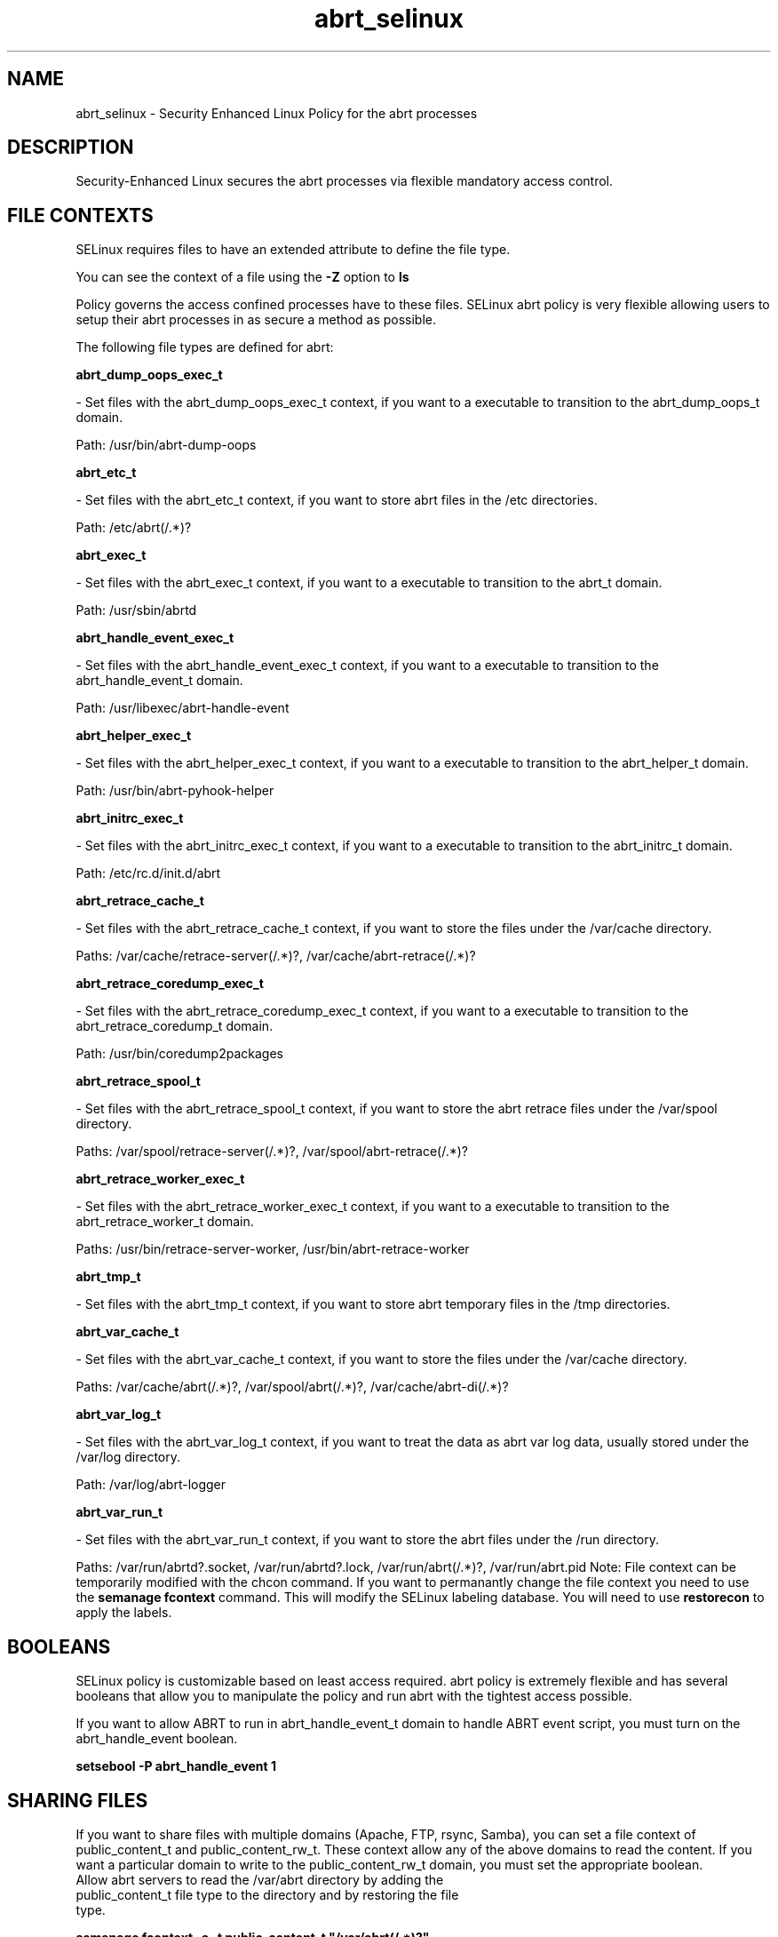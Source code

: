 .TH  "abrt_selinux"  "8"  "abrt" "dwalsh@redhat.com" "abrt SELinux Policy documentation"
.SH "NAME"
abrt_selinux \- Security Enhanced Linux Policy for the abrt processes
.SH "DESCRIPTION"

Security-Enhanced Linux secures the abrt processes via flexible mandatory access
control.  
.SH FILE CONTEXTS
SELinux requires files to have an extended attribute to define the file type. 
.PP
You can see the context of a file using the \fB\-Z\fP option to \fBls\bP
.PP
Policy governs the access confined processes have to these files. 
SELinux abrt policy is very flexible allowing users to setup their abrt processes in as secure a method as possible.
.PP 
The following file types are defined for abrt:


.EX
.B abrt_dump_oops_exec_t 
.EE

- Set files with the abrt_dump_oops_exec_t context, if you want to a executable to transition to the abrt_dump_oops_t domain.

.br
Path: 
/usr/bin/abrt-dump-oops

.EX
.B abrt_etc_t 
.EE

- Set files with the abrt_etc_t context, if you want to store abrt files in the /etc directories.

.br
Path: 
/etc/abrt(/.*)?

.EX
.B abrt_exec_t 
.EE

- Set files with the abrt_exec_t context, if you want to a executable to transition to the abrt_t domain.

.br
Path: 
/usr/sbin/abrtd

.EX
.B abrt_handle_event_exec_t 
.EE

- Set files with the abrt_handle_event_exec_t context, if you want to a executable to transition to the abrt_handle_event_t domain.

.br
Path: 
/usr/libexec/abrt-handle-event

.EX
.B abrt_helper_exec_t 
.EE

- Set files with the abrt_helper_exec_t context, if you want to a executable to transition to the abrt_helper_t domain.

.br
Path: 
/usr/bin/abrt-pyhook-helper

.EX
.B abrt_initrc_exec_t 
.EE

- Set files with the abrt_initrc_exec_t context, if you want to a executable to transition to the abrt_initrc_t domain.

.br
Path: 
/etc/rc\.d/init\.d/abrt

.EX
.B abrt_retrace_cache_t 
.EE

- Set files with the abrt_retrace_cache_t context, if you want to store the files under the /var/cache directory.

.br
Paths: 
/var/cache/retrace-server(/.*)?, /var/cache/abrt-retrace(/.*)?

.EX
.B abrt_retrace_coredump_exec_t 
.EE

- Set files with the abrt_retrace_coredump_exec_t context, if you want to a executable to transition to the abrt_retrace_coredump_t domain.

.br
Path: 
/usr/bin/coredump2packages

.EX
.B abrt_retrace_spool_t 
.EE

- Set files with the abrt_retrace_spool_t context, if you want to store the abrt retrace files under the /var/spool directory.

.br
Paths: 
/var/spool/retrace-server(/.*)?, /var/spool/abrt-retrace(/.*)?

.EX
.B abrt_retrace_worker_exec_t 
.EE

- Set files with the abrt_retrace_worker_exec_t context, if you want to a executable to transition to the abrt_retrace_worker_t domain.

.br
Paths: 
/usr/bin/retrace-server-worker, /usr/bin/abrt-retrace-worker

.EX
.B abrt_tmp_t 
.EE

- Set files with the abrt_tmp_t context, if you want to store abrt temporary files in the /tmp directories.


.EX
.B abrt_var_cache_t 
.EE

- Set files with the abrt_var_cache_t context, if you want to store the files under the /var/cache directory.

.br
Paths: 
/var/cache/abrt(/.*)?, /var/spool/abrt(/.*)?, /var/cache/abrt-di(/.*)?

.EX
.B abrt_var_log_t 
.EE

- Set files with the abrt_var_log_t context, if you want to treat the data as abrt var log data, usually stored under the /var/log directory.

.br
Path: 
/var/log/abrt-logger

.EX
.B abrt_var_run_t 
.EE

- Set files with the abrt_var_run_t context, if you want to store the abrt files under the /run directory.

.br
Paths: 
/var/run/abrtd?\.socket, /var/run/abrtd?\.lock, /var/run/abrt(/.*)?, /var/run/abrt\.pid
Note: File context can be temporarily modified with the chcon command.  If you want to permanantly change the file context you need to use the 
.B semanage fcontext 
command.  This will modify the SELinux labeling database.  You will need to use
.B restorecon
to apply the labels.

.SH BOOLEANS
SELinux policy is customizable based on least access required.  abrt policy is extremely flexible and has several booleans that allow you to manipulate the policy and run abrt with the tightest access possible.


.PP
If you want to allow ABRT to run in abrt_handle_event_t domain to handle ABRT event script, you must turn on the abrt_handle_event boolean.

.EX
.B setsebool -P abrt_handle_event 1
.EE

.SH SHARING FILES
If you want to share files with multiple domains (Apache, FTP, rsync, Samba), you can set a file context of public_content_t and public_content_rw_t.  These context allow any of the above domains to read the content.  If you want a particular domain to write to the public_content_rw_t domain, you must set the appropriate boolean.
.TP
Allow abrt servers to read the /var/abrt directory by adding the public_content_t file type to the directory and by restoring the file type.
.PP
.B
semanage fcontext -a -t public_content_t "/var/abrt(/.*)?"
.TP
.B
restorecon -F -R -v /var/abrt
.pp
.TP
Allow abrt servers to read and write /var/tmp/incoming by adding the public_content_rw_t type to the directory and by restoring the file type.  This also requires the allow_abrtd_anon_write boolean to be set.
.PP
.B
semanage fcontext -a -t public_content_rw_t "/var/abrt/incoming(/.*)?"
.TP
.B
restorecon -F -R -v /var/abrt/incoming


.PP
If you want to allow ABRT to modify public files used for public file transfer services., you must turn on the abrt_anon_write boolean.

.EX
.B setsebool -P abrt_anon_write 1
.EE

.SH "COMMANDS"

.B semanage boolean
can also be used to manipulate the booleans

.PP
.B system-config-selinux 
is a GUI tool available to customize SELinux policy settings.

.SH AUTHOR	
This manual page was autogenerated by genman.py.

.SH "SEE ALSO"
selinux(8), abrt(8), semanage(8), restorecon(8), chcon(1)
, setsebool(8)